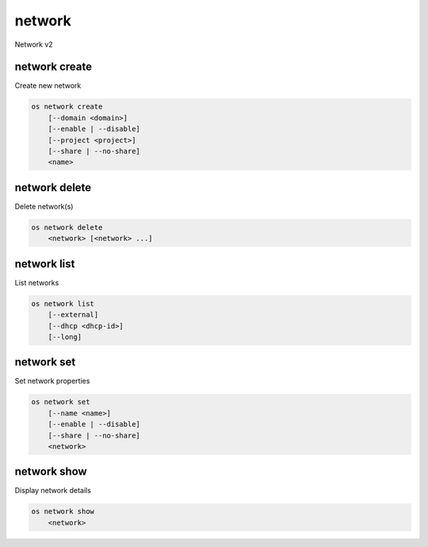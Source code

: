 =======
network
=======

Network v2

network create
--------------

Create new network

.. program:: network create
.. code:: bash

    os network create
        [--domain <domain>]
        [--enable | --disable]
        [--project <project>]
        [--share | --no-share]
        <name>

.. option:: --domain <domain>

    Owner's domain (name or ID)

.. option:: --project <project>

    Owner's project (name or ID)

.. option:: --enable

    Enable network (default)

.. option:: --disable

    Disable network

.. option:: --share

    Share the network between projects

.. option:: --no-share

    Do not share the network between projects

.. _network_create-name:
.. describe:: <name>

    New network name

network delete
--------------

Delete network(s)

.. program:: network delete
.. code:: bash

    os network delete
        <network> [<network> ...]

.. _network_delete-project:
.. describe:: <network>

    Network to delete (name or ID)

network list
------------

List networks

.. program:: network list
.. code:: bash

    os network list
        [--external]
        [--dhcp <dhcp-id>]
        [--long]

.. option:: --external

    List external networks

.. option:: --dhcp <dhcp-id>

    DHCP agent ID

.. option:: --long

    List additional fields in output

network set
-----------

Set network properties

.. program:: network set
.. code:: bash

    os network set
        [--name <name>]
        [--enable | --disable]
        [--share | --no-share]
        <network>

.. option:: --name <name>

    Set network name

.. option:: --enable

    Enable network

.. option:: --disable

    Disable network

.. option:: --share

    Share the network between projects

.. option:: --no-share

    Do not share the network between projects

.. _network_set-name:
.. describe:: <network>

    Network to modify (name or ID)

network show
------------

Display network details

.. program:: network show
.. code:: bash

    os network show
        <network>

.. _network_show-name:
.. describe:: <network>

    Network to display (name or ID)

